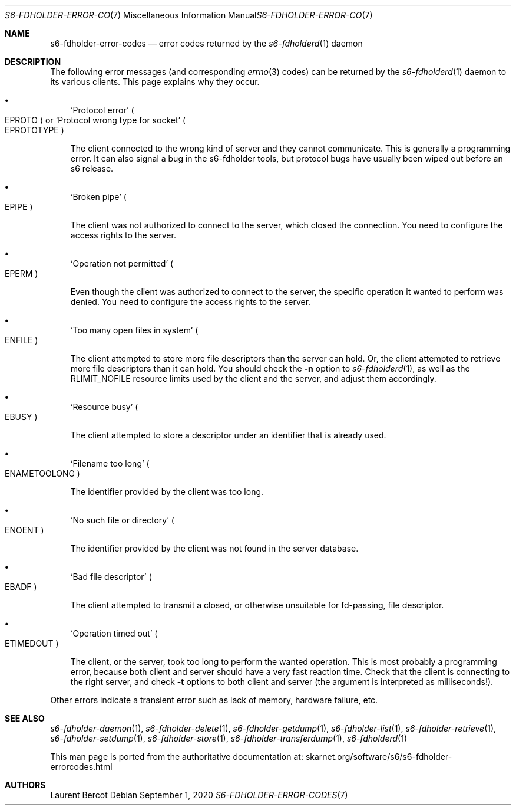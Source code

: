 .Dd September 1, 2020
.Dt S6-FDHOLDER-ERROR-CODES 7
.Os
.Sh NAME
.Nm s6-fdholder-error-codes
.Nd error codes returned by the
.Xr s6-fdholderd 1
daemon
.Sh DESCRIPTION
The following error messages (and corresponding
.Xr errno 3
codes) can be returned by the
.Xr s6-fdholderd 1
daemon to its various clients.
This page explains why they occur.
.Bl -bullet -width x
.It
.Ql Protocol error
.Po
.Dv EPROTO
.Pc
or
.Ql Protocol wrong type for socket
.Po
.Dv EPROTOTYPE
.Pc
.Pp
The client connected to the wrong kind of server and they cannot
communicate.
This is generally a programming error.
It can also signal a bug in the s6-fdholder tools, but protocol bugs
have usually been wiped out before an s6 release.
.It
.Ql Broken pipe
.Po
.Dv EPIPE
.Pc
.Pp
The client was not authorized to connect to the server, which closed
the connection.
You need to configure the access rights to the server.
.It
.Ql Operation not permitted
.Po
.Dv EPERM
.Pc
.Pp
Even though the client was authorized to connect to the server, the
specific operation it wanted to perform was denied.
You need to configure the access rights to the server.
.It
.Ql Too many open files in system
.Po
.Dv ENFILE
.Pc
.Pp
The client attempted to store more file descriptors than the server
can hold.
Or, the client attempted to retrieve more file descriptors than it can
hold.
You should check the
.Fl n
option to
.Xr s6-fdholderd 1 ,
as well as the
.Dv RLIMIT_NOFILE
resource limits used by the client and the server, and adjust them
accordingly.
.It
.Ql Resource busy
.Po
.Dv EBUSY
.Pc
.Pp
The client attempted to store a descriptor under an identifier that is
already used.
.It
.Ql Filename too long
.Po
.Dv ENAMETOOLONG
.Pc
.Pp
The identifier provided by the client was too long.
.It
.Ql \&No such file or directory
.Po
.Dv ENOENT
.Pc
.Pp
The identifier provided by the client was not found in the server
database.
.It
.Ql Bad file descriptor
.Po
.Dv EBADF
.Pc
.Pp
The client attempted to transmit a closed, or otherwise unsuitable for
fd-passing, file descriptor.
.It
.Ql Operation timed out
.Po
.Dv ETIMEDOUT
.Pc
.Pp
The client, or the server, took too long to perform the wanted
operation.
This is most probably a programming error, because both client and
server should have a very fast reaction time.
Check that the client is connecting to the right server, and check
.Fl t
options to both client and server (the argument is interpreted as
milliseconds!).
.El
.Pp
Other errors indicate a transient error such as lack of memory,
hardware failure, etc.
.Sh SEE ALSO
.Xr s6-fdholder-daemon 1 ,
.Xr s6-fdholder-delete 1 ,
.Xr s6-fdholder-getdump 1 ,
.Xr s6-fdholder-list 1 ,
.Xr s6-fdholder-retrieve 1 ,
.Xr s6-fdholder-setdump 1 ,
.Xr s6-fdholder-store 1 ,
.Xr s6-fdholder-transferdump 1 ,
.Xr s6-fdholderd 1
.Pp
This man page is ported from the authoritative documentation at:
.Lk skarnet.org/software/s6/s6-fdholder-errorcodes.html
.Sh AUTHORS
.An Laurent Bercot

